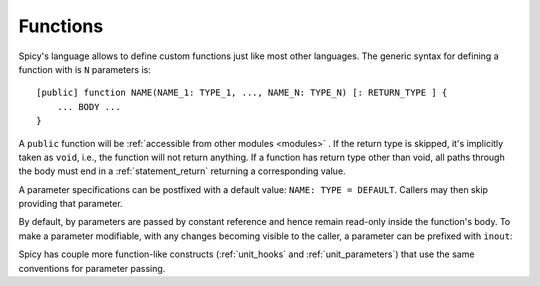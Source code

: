 
.. _functions:

=========
Functions
=========

Spicy's language allows to define custom functions just
like most other languages. The generic syntax for defining a function
with is ``N`` parameters is::

    [public] function NAME(NAME_1: TYPE_1, ..., NAME_N: TYPE_N) [: RETURN_TYPE ] {
        ... BODY ...
    }

A ``public`` function will be :ref:`accessible from other modules
<modules>` . If the return type is skipped, it's implicitly taken as
``void``, i.e., the function will not return anything. If a function
has return type other than void, all paths through the body must end
in a :ref:`statement_return` returning a corresponding value.

A parameter specifications can be postfixed with a default value:
``NAME: TYPE = DEFAULT``. Callers may then skip providing that
parameter.

By default, by parameters are passed by constant reference and hence
remain read-only inside the function's body. To make a parameter
modifiable, with any changes becoming visible to the caller, a
parameter can be prefixed with ``inout``:

.. spicy-code:: function-inout.spicy

    module Test;

    global s = "1";

    function foo(inout x: string) {
        x = "2";
    }

    print s;
    foo(s);
    print s;

.. spicy-output:: function-inout.spicy
    :exec: spicyc -j %INPUT

Spicy has couple more function-like constructs (:ref:`unit_hooks` and
:ref:`unit_parameters`) that use the same conventions for parameter
passing.
